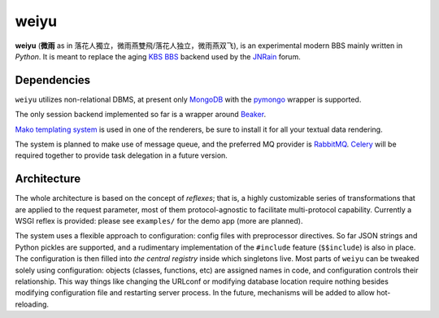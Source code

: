 weiyu
=====

**weiyu** (**微雨** as in 落花人獨立，微雨燕雙飛/落花人独立，微雨燕双飞), is
an experimental modern BBS mainly written in `Python`. It is meant to replace
the aging `KBS BBS`_ backend used by the `JNRain`_ forum.

.. _Python: http://python.org/
.. _KBS BBS: http://dev.kcn.cn/
.. _JNRain: http://bbs.jnrain.com/

Dependencies
------------

``weiyu`` utilizes non-relational DBMS, at present only `MongoDB`_ with the
`pymongo`_ wrapper is supported.

.. _MongoDB: http://www.mongodb.org/
.. _pymongo: http://api.mongodb.org/python/current/


The only session backend implemented so far is a wrapper around `Beaker`_.

.. _Beaker: http://beaker.groovie.org/

`Mako templating system`_ is used in one of the renderers, be sure to
install it for all your textual data rendering.

.. _Mako templating system: http://www.makotemplates.org/

The system is planned to make use of message queue, and the preferred MQ
provider is `RabbitMQ`_. `Celery`_ will be required together to provide
task delegation in a future version.

.. _RabbitMQ: http://www.rabbitmq.com/
.. _Celery: http://celeryproject.org/


Architecture
------------

The whole architecture is based on the concept of *reflexes*; that is,
a highly customizable series of transformations that are applied to the
request parameter, most of them protocol-agnostic to facilitate
multi-protocol capability. Currently a WSGI reflex is provided: please see
``examples/`` for the demo app (more are planned).

The system uses a flexible approach to configuration: config files with
preprocessor directives. So far JSON strings and Python pickles are
supported, and a rudimentary implementation of the ``#include`` feature
(\ ``$$include``\ ) is also in place. The configuration is then filled into
*the central registry* inside which singletons live. Most parts of ``weiyu``
can be tweaked solely using configuration: objects (classes, functions, etc)
are assigned names in code, and configuration controls their relationship.
This way things like changing the URLconf or modifying database location
require nothing besides modifying configuration file and restarting server
process. In the future, mechanisms will be added to allow hot-reloading.


.. todo::

    More about the architecture and deployment later after major parts of
    the BBS are finished.


.. vim:ai:et:ts=4:sw=4:sts=4:fenc=utf-8:
